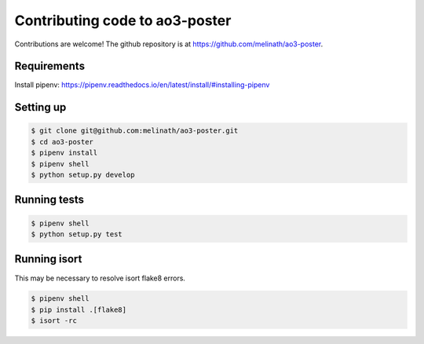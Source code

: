 .. _contributing-code:

Contributing code to ao3-poster
===============================

Contributions are welcome! The github repository is at https://github.com/melinath/ao3-poster.

Requirements
++++++++++++

Install pipenv: https://pipenv.readthedocs.io/en/latest/install/#installing-pipenv

Setting up
++++++++++

.. code-block:: bash

   $ git clone git@github.com:melinath/ao3-poster.git
   $ cd ao3-poster
   $ pipenv install
   $ pipenv shell
   $ python setup.py develop


Running tests
+++++++++++++

.. code-block:: bash

   $ pipenv shell
   $ python setup.py test

Running isort
+++++++++++++

This may be necessary to resolve isort flake8 errors.

.. code-block:: bash

   $ pipenv shell
   $ pip install .[flake8]
   $ isort -rc
